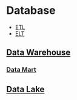 * Database
:PROPERTIES:
:ID: 737cd881-0f1e-4390-b604-9acc5720dac9
:END:
- [[https://en.wikipedia.org/wiki/Extract,_transform,_load][ETL]]
- [[https://en.wikipedia.org/wiki/Extract,_load,_transform][ELT]]
  
** [[https://en.wikipedia.org/wiki/Data_warehouse][Data Warehouse]]

*** [[https://en.wikipedia.org/wiki/Data_mart][Data Mart]]

** [[https://en.wikipedia.org/wiki/Data_lake][Data Lake]]
